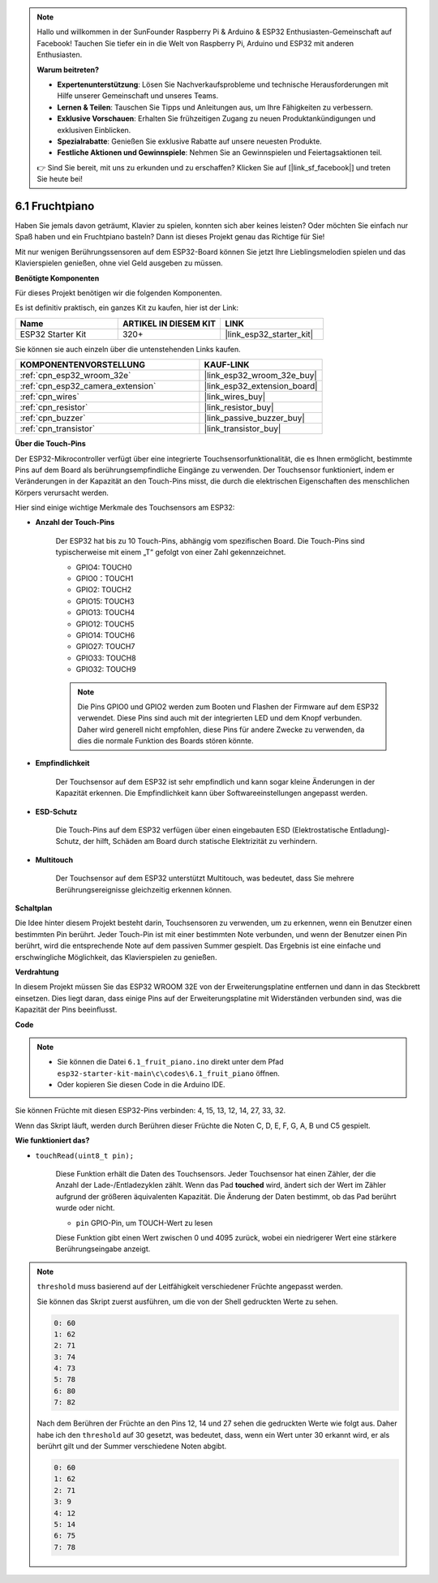 .. note::

    Hallo und willkommen in der SunFounder Raspberry Pi & Arduino & ESP32 Enthusiasten-Gemeinschaft auf Facebook! Tauchen Sie tiefer ein in die Welt von Raspberry Pi, Arduino und ESP32 mit anderen Enthusiasten.

    **Warum beitreten?**

    - **Expertenunterstützung**: Lösen Sie Nachverkaufsprobleme und technische Herausforderungen mit Hilfe unserer Gemeinschaft und unseres Teams.
    - **Lernen & Teilen**: Tauschen Sie Tipps und Anleitungen aus, um Ihre Fähigkeiten zu verbessern.
    - **Exklusive Vorschauen**: Erhalten Sie frühzeitigen Zugang zu neuen Produktankündigungen und exklusiven Einblicken.
    - **Spezialrabatte**: Genießen Sie exklusive Rabatte auf unsere neuesten Produkte.
    - **Festliche Aktionen und Gewinnspiele**: Nehmen Sie an Gewinnspielen und Feiertagsaktionen teil.

    👉 Sind Sie bereit, mit uns zu erkunden und zu erschaffen? Klicken Sie auf [|link_sf_facebook|] und treten Sie heute bei!

.. _ar_fruit_piano:

6.1 Fruchtpiano
====================

Haben Sie jemals davon geträumt, Klavier zu spielen, konnten sich aber keines leisten? Oder möchten Sie einfach nur Spaß haben und ein Fruchtpiano basteln? Dann ist dieses Projekt genau das Richtige für Sie!

Mit nur wenigen Berührungssensoren auf dem ESP32-Board können Sie jetzt Ihre Lieblingsmelodien spielen und das Klavierspielen genießen, ohne viel Geld ausgeben zu müssen.

**Benötigte Komponenten**

Für dieses Projekt benötigen wir die folgenden Komponenten.

Es ist definitiv praktisch, ein ganzes Kit zu kaufen, hier ist der Link:

.. list-table::
    :widths: 20 20 20
    :header-rows: 1

    *   - Name	
        - ARTIKEL IN DIESEM KIT
        - LINK
    *   - ESP32 Starter Kit
        - 320+
        - |link_esp32_starter_kit|

Sie können sie auch einzeln über die untenstehenden Links kaufen.

.. list-table::
    :widths: 30 20
    :header-rows: 1

    *   - KOMPONENTENVORSTELLUNG
        - KAUF-LINK

    *   - :ref:`cpn_esp32_wroom_32e`
        - |link_esp32_wroom_32e_buy|
    *   - :ref:`cpn_esp32_camera_extension`
        - |link_esp32_extension_board|
    *   - :ref:`cpn_wires`
        - |link_wires_buy|
    *   - :ref:`cpn_resistor`
        - |link_resistor_buy|
    *   - :ref:`cpn_buzzer`
        - |link_passive_buzzer_buy|
    *   - :ref:`cpn_transistor`
        - |link_transistor_buy|

**Über die Touch-Pins**

Der ESP32-Mikrocontroller verfügt über eine integrierte Touchsensorfunktionalität, die es Ihnen ermöglicht, bestimmte Pins auf dem Board als berührungsempfindliche Eingänge zu verwenden. Der Touchsensor funktioniert, indem er Veränderungen in der Kapazität an den Touch-Pins misst, die durch die elektrischen Eigenschaften des menschlichen Körpers verursacht werden.

Hier sind einige wichtige Merkmale des Touchsensors am ESP32:

* **Anzahl der Touch-Pins**

    Der ESP32 hat bis zu 10 Touch-Pins, abhängig vom spezifischen Board. Die Touch-Pins sind typischerweise mit einem „T“ gefolgt von einer Zahl gekennzeichnet.

    * GPIO4: TOUCH0
    * GPIO0：TOUCH1
    * GPIO2: TOUCH2
    * GPIO15: TOUCH3
    * GPIO13: TOUCH4
    * GPIO12: TOUCH5
    * GPIO14: TOUCH6
    * GPIO27: TOUCH7
    * GPIO33: TOUCH8
    * GPIO32: TOUCH9

    .. note::
        Die Pins GPIO0 und GPIO2 werden zum Booten und Flashen der Firmware auf dem ESP32 verwendet. Diese Pins sind auch mit der integrierten LED und dem Knopf verbunden. Daher wird generell nicht empfohlen, diese Pins für andere Zwecke zu verwenden, da dies die normale Funktion des Boards stören könnte.


* **Empfindlichkeit**

    Der Touchsensor auf dem ESP32 ist sehr empfindlich und kann sogar kleine Änderungen in der Kapazität erkennen. Die Empfindlichkeit kann über Softwareeinstellungen angepasst werden.

* **ESD-Schutz**

    Die Touch-Pins auf dem ESP32 verfügen über einen eingebauten ESD (Elektrostatische Entladung)-Schutz, der hilft, Schäden am Board durch statische Elektrizität zu verhindern.

* **Multitouch**

    Der Touchsensor auf dem ESP32 unterstützt Multitouch, was bedeutet, dass Sie mehrere Berührungsereignisse gleichzeitig erkennen können.


**Schaltplan**

.. image:: ../../img/circuit/circuit_6.1_fruit_piano.png

Die Idee hinter diesem Projekt besteht darin, Touchsensoren zu verwenden, um zu erkennen, wenn ein Benutzer einen bestimmten Pin berührt. 
Jeder Touch-Pin ist mit einer bestimmten Note verbunden, und wenn der Benutzer einen Pin berührt, 
wird die entsprechende Note auf dem passiven Summer gespielt. 
Das Ergebnis ist eine einfache und erschwingliche Möglichkeit, das Klavierspielen zu genießen.


**Verdrahtung**

.. image:: ../../img/wiring/6.1_fruit_piano_bb.png

In diesem Projekt müssen Sie das ESP32 WROOM 32E von der Erweiterungsplatine entfernen und dann in das Steckbrett einsetzen. Dies liegt daran, dass einige Pins auf der Erweiterungsplatine mit Widerständen verbunden sind, was die Kapazität der Pins beeinflusst.

**Code**


.. note::

    * Sie können die Datei ``6.1_fruit_piano.ino`` direkt unter dem Pfad ``esp32-starter-kit-main\c\codes\6.1_fruit_piano`` öffnen.
    * Oder kopieren Sie diesen Code in die Arduino IDE.

.. raw:: html

    <iframe src=https://create.arduino.cc/editor/sunfounder01/3e06ce6c-268a-4fdc-99d0-6d74f68265e2/preview?embed style="height:510px;width:100%;margin:10px 0" frameborder=0></iframe>
    

Sie können Früchte mit diesen ESP32-Pins verbinden: 4, 15, 13, 12, 14, 27, 33, 32.

Wenn das Skript läuft, werden durch Berühren dieser Früchte die Noten C, D, E, F, G, A, B und C5 gespielt.

**Wie funktioniert das?**

* ``touchRead(uint8_t pin);``

    Diese Funktion erhält die Daten des Touchsensors. Jeder Touchsensor hat einen Zähler, der die Anzahl der Lade-/Entladezyklen zählt. 
    Wenn das Pad **touched** wird, ändert sich der Wert im Zähler aufgrund der größeren äquivalenten Kapazität. 
    Die Änderung der Daten bestimmt, ob das Pad berührt wurde oder nicht.

    * ``pin`` GPIO-Pin, um TOUCH-Wert zu lesen

    Diese Funktion gibt einen Wert zwischen 0 und 4095 zurück, wobei ein niedrigerer Wert eine stärkere Berührungseingabe anzeigt.

.. note::
    ``threshold`` muss basierend auf der Leitfähigkeit verschiedener Früchte angepasst werden.
    
    Sie können das Skript zuerst ausführen, um die von der Shell gedruckten Werte zu sehen.

    .. code-block::

      0: 60
      1: 62
      2: 71
      3: 74
      4: 73
      5: 78
      6: 80
      7: 82


    Nach dem Berühren der Früchte an den Pins 12, 14 und 27 sehen die gedruckten Werte wie folgt aus. Daher habe ich den ``threshold`` auf 30 gesetzt, was bedeutet, dass, wenn ein Wert unter 30 erkannt wird, er als berührt gilt und der Summer verschiedene Noten abgibt.
    
    .. code-block::

      0: 60
      1: 62
      2: 71
      3: 9
      4: 12
      5: 14
      6: 75
      7: 78



